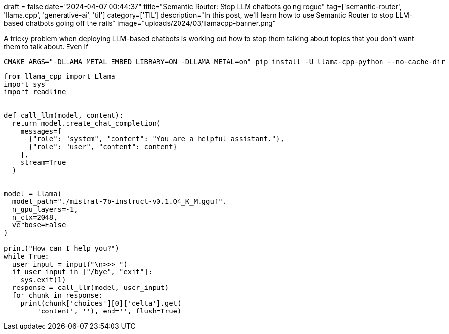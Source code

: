 +++
draft = false
date="2024-04-07 00:44:37"
title="Semantic Router: Stop LLM chatbots going rogue"
tag=['semantic-router', 'llama.cpp', 'generative-ai', 'til']
category=['TIL']
description="In this post, we'll learn how to use Semantic Router to stop LLM-based chatbots going off the rails"
image="uploads/2024/03/llamacpp-banner.png"
+++

:icons: font

A tricky problem when deploying LLM-based chatbots is working out how to stop them talking about topics that you don't want them to talk about.
Even if 

[source, bash]
----
CMAKE_ARGS="-DLLAMA_METAL_EMBED_LIBRARY=ON -DLLAMA_METAL=on" pip install -U llama-cpp-python --no-cache-dir
----


[source, python]
----
from llama_cpp import Llama
import sys
import readline


def call_llm(model, content):
  return model.create_chat_completion(
    messages=[
      {"role": "system", "content": "You are a helpful assistant."},
      {"role": "user", "content": content}
    ],
    stream=True
  )


model = Llama(
  model_path="./mistral-7b-instruct-v0.1.Q4_K_M.gguf",
  n_gpu_layers=-1,
  n_ctx=2048,
  verbose=False
)

print("How can I help you?")
while True:
  user_input = input("\n>>> ")
  if user_input in ["/bye", "exit"]:
    sys.exit(1)
  response = call_llm(model, user_input)
  for chunk in response:
    print(chunk['choices'][0]['delta'].get(
        'content', ''), end='', flush=True)

----